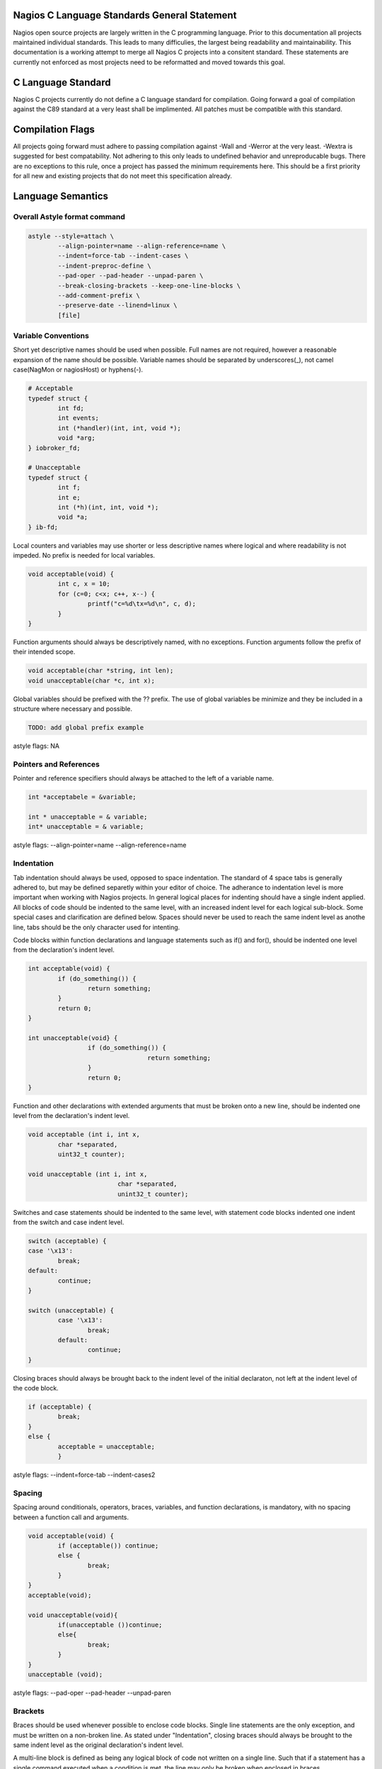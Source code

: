 .. _c_standards:
.. highlight:: c
	:linenothreshold: 5

Nagios C Language Standards General Statement
====================

Nagios open source projects are largely written in the C programming language. Prior to this documentation all projects maintained individual standards. This leads to many difficulies, the largest being readability and maintainability. This documentation is a working attempt to merge all Nagios C projects into a consitent standard. These statements are currently not enforced as most projects need to be reformatted and moved towards this goal.

C Language Standard
====================
Nagios C projects currently do not define a C language standard for compilation. Going forward a goal of compilation against the C89 standard at a very least shall be implimented. All patches must be compatible with this standard.

Compilation Flags
====================
All projects going forward must adhere to passing compilation against -Wall and -Werror at the very least. -Wextra is suggested for best compatability. Not adhering to this only leads to undefined behavior and unreproducable bugs. There are no exceptions to this rule, once a project has passed the minimum requirements here. This should be a first priority for all new and existing projects that do not meet this specification already.

Language Semantics
====================

Overall Astyle format command
--------------------
.. code-block:: bash

	astyle --style=attach \
		--align-pointer=name --align-reference=name \
		--indent=force-tab --indent-cases \
		--indent-preproc-define \
		--pad-oper --pad-header --unpad-paren \
		--break-closing-brackets --keep-one-line-blocks \
		--add-comment-prefix \
		--preserve-date --linend=linux \
		[file]

Variable Conventions
--------------------
Short yet descriptive names should be used when possible. Full names are not required, however a reasonable expansion of the name should be possible. Variable names should be separated by underscores(_), not camel case(NagMon or nagiosHost) or hyphens(-).

.. code-block:: c

	# Acceptable
	typedef struct {
		int fd;
		int events;
		int (*handler)(int, int, void *);
		void *arg;
	} iobroker_fd;

	# Unacceptable
	typedef struct {
		int f;
		int e;
		int (*h)(int, int, void *);
		void *a;
	} ib-fd;

Local counters and variables may use shorter or less descriptive names where logical and where readability is not impeded. No prefix is needed for local variables.

.. code-block:: c

	void acceptable(void) {
		int c, x = 10;
		for (c=0; c<x; c++, x--) {
			printf("c=%d\tx=%d\n", c, d);
		}
	}

Function arguments should always be descriptively named, with no exceptions. Function arguments follow the prefix of their intended scope.

.. code-block:: c

	void acceptable(char *string, int len);
	void unacceptable(char *c, int x);

Global variables should be prefixed with the ?? prefix.  The use of global variables be minimize and they be included in a structure where necessary and possible.

.. code-block:: c

	TODO: add global prefix example

astyle flags: NA

Pointers and References
--------------------
Pointer and reference specifiers should always be attached to the left of a variable name.

.. code-block:: c

	int *acceptabele = &variable;

	int * unacceptable = & variable;
	int* unacceptable = & variable;

astyle flags: --align-pointer=name --align-reference=name

Indentation
--------------------
Tab indentation should always be used, opposed to space indentation. The standard of 4 space tabs is generally adhered to, but may be defined separetly within your editor of choice. The adherance to indentation level is more important when working with Nagios projects. In general logical places for indenting should have a single indent applied. All blocks of code should be indented to the same level, with an increased indent level for each logical sub-block. Some special cases and clarification are defined below. Spaces should never be used to reach the same indent level as anothe line, tabs should be the only character used for intenting.

Code blocks within function declarations and language statements such as if() and for(), should be indented one level from the declaration's indent level.

.. code-block:: c

	int acceptable(void) {
		if (do_something()) {
			return something;
		}
		return 0;
	}

	int unacceptable(void} {
			if (do_something()) {
					return something;
			}
			return 0;
	}

Function and other declarations with extended arguments that must be broken onto a new line, should be indented one level from the declaration's indent level.

.. code-block:: c

	void acceptable (int i, int x,
		char *separated,
		uint32_t counter);

	void unacceptable (int i, int x,
				char *separated,
				unint32_t counter);

Switches and case statements should be indented to the same level, with statement code blocks indented one indent from the switch and case indent level.

.. code-block:: c

	switch (acceptable) {
	case '\x13':
		break;
	default:
		continue;
	}

	switch (unacceptable) {
		case '\x13':
			break;
		default:
			continue;
	}

Closing braces should always be brought back to the indent level of the initial declaraton, not left at the indent level of the code block.

.. code-block:: c

	if (acceptable) {
		break;
	}
	else {
		acceptable = unacceptable;
		}

astyle flags: --indent=force-tab --indent-cases2

Spacing
--------------------
Spacing around conditionals, operators, braces, variables, and function declarations, is mandatory, with no spacing between a function call and arguments.

.. code-block:: c

	void acceptable(void) {
		if (acceptable()) continue;
		else {
			break;
		}
	}
	acceptable(void);

	void unacceptable(void){
		if(unacceptable ())continue;
		else{
			break;
		}
	}
	unacceptable (void);

astyle flags: --pad-oper --pad-header --unpad-paren

Brackets
--------------------
Braces should be used whenever possible to enclose code blocks. Single line statements are the only exception, and must be written on a non-broken line. As stated under "Indentation", closing braces should always be brought to the same indent level as the original declaration's indent level.

A multi-line block is defined as being any logical block of code not written on a single line. Such that if a statement has a single command executed when a condition is met, the line may only be broken when enclosed in braces.

.. code-block:: c

	if (acceptable) return true;
	
	if (acceptable) {
		return true;
	}

	if (unacceptable)
		return false;
	
	if (unacceptable) {
		return false;
		}

astyle flags: --break-closing-brackets --keep-one-line-blocks

Comment Structure
--------------------
Single line //, and single and multi-line /\* \*/ comment styles are accepted. All multi-line comments should have a standard comment prefix of " \*".

.. code-block:: c

	// acceptable comment
	/* Acceptable comment */
	/*
	 * Acceptable comment
	*/
	/*
	Unacceptable comment
	*/

astyle flags: --add-comment-prefix

Max Line Length
--------------------
Currently no max line length is enforced. A probably max length of 80-120 is currently being discussed. Patches need not adhere to this at present.

astyle flags: --break-after-logical --max-code-length=120 (suggested)

Pre-Processor Definitions
--------------------
C Pre-processor definitions should be set at the left most indentation possible. Macros and other multi-line definitions must follow all other standards as defined above.

astyle flags: --indent-preproc-define

Other astyle flags we use
--------------------
--preserve-date - Preserves modification date, leaving the last actual functionality change, not style modification date.
--linened=linux - Preserves linux line endings of \n opposed to Windows line endings of \n\r.
